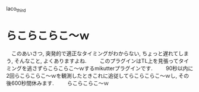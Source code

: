 laco_third

* らこらこらこ～ｗ
　このあいさつ, 突発的で適正なタイミングがわからない, ちょっと遅れてしまう, そんなこと, よくありますよね.
　
　このプラグインはTL上を見張ってタイミングを逃さずらこらこらこ～ｗするmikutterプラグインです.
　
　90秒以内に2回らこらこらこ～ｗを観測したときこれに追従してらこらこらこ～ｗし, その後600秒間休みます.
　
　らこらこらこ～ｗ


